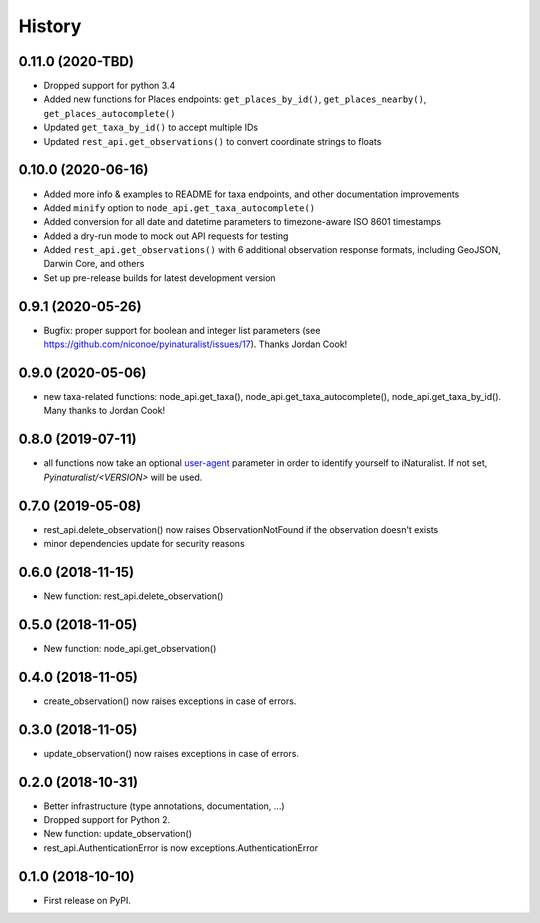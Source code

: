 
History
-------

0.11.0 (2020-TBD)
^^^^^^^^^^^^^^^^^

* Dropped support for python 3.4
* Added new functions for Places endpoints: ``get_places_by_id()``, ``get_places_nearby()``, ``get_places_autocomplete()``
* Updated ``get_taxa_by_id()`` to accept multiple IDs
* Updated ``rest_api.get_observations()`` to convert coordinate strings to floats

0.10.0 (2020-06-16)
^^^^^^^^^^^^^^^^^^^

* Added more info & examples to README for taxa endpoints, and other documentation improvements
* Added ``minify`` option to ``node_api.get_taxa_autocomplete()``
* Added conversion for all date and datetime parameters to timezone-aware ISO 8601 timestamps
* Added a dry-run mode to mock out API requests for testing
* Added ``rest_api.get_observations()`` with 6 additional observation response formats, including GeoJSON, Darwin Core, and others
* Set up pre-release builds for latest development version

0.9.1 (2020-05-26)
^^^^^^^^^^^^^^^^^^

* Bugfix: proper support for boolean and integer list parameters (see https://github.com/niconoe/pyinaturalist/issues/17). Thanks Jordan Cook!

0.9.0 (2020-05-06)
^^^^^^^^^^^^^^^^^^

* new taxa-related functions: node_api.get_taxa(), node_api.get_taxa_autocomplete(), node_api.get_taxa_by_id(). Many thanks to Jordan Cook!

0.8.0 (2019-07-11)
^^^^^^^^^^^^^^^^^^

* all functions now take an optional `user-agent <https://en.wikipedia.org/wiki/User_agent>`_ parameter in order to identify yourself to iNaturalist. If not set, `Pyinaturalist/<VERSION>` will be used.

0.7.0 (2019-05-08)
^^^^^^^^^^^^^^^^^^

* rest_api.delete_observation() now raises ObservationNotFound if the observation doesn't exists
* minor dependencies update for security reasons

0.6.0 (2018-11-15)
^^^^^^^^^^^^^^^^^^

* New function: rest_api.delete_observation()

0.5.0 (2018-11-05)
^^^^^^^^^^^^^^^^^^

* New function: node_api.get_observation()

0.4.0 (2018-11-05)
^^^^^^^^^^^^^^^^^^

* create_observation() now raises exceptions in case of errors.

0.3.0 (2018-11-05)
^^^^^^^^^^^^^^^^^^

* update_observation() now raises exceptions in case of errors.

0.2.0 (2018-10-31)
^^^^^^^^^^^^^^^^^^

* Better infrastructure (type annotations, documentation, ...)
* Dropped support for Python 2.
* New function: update_observation()
* rest_api.AuthenticationError is now exceptions.AuthenticationError


0.1.0 (2018-10-10)
^^^^^^^^^^^^^^^^^^

* First release on PyPI.
